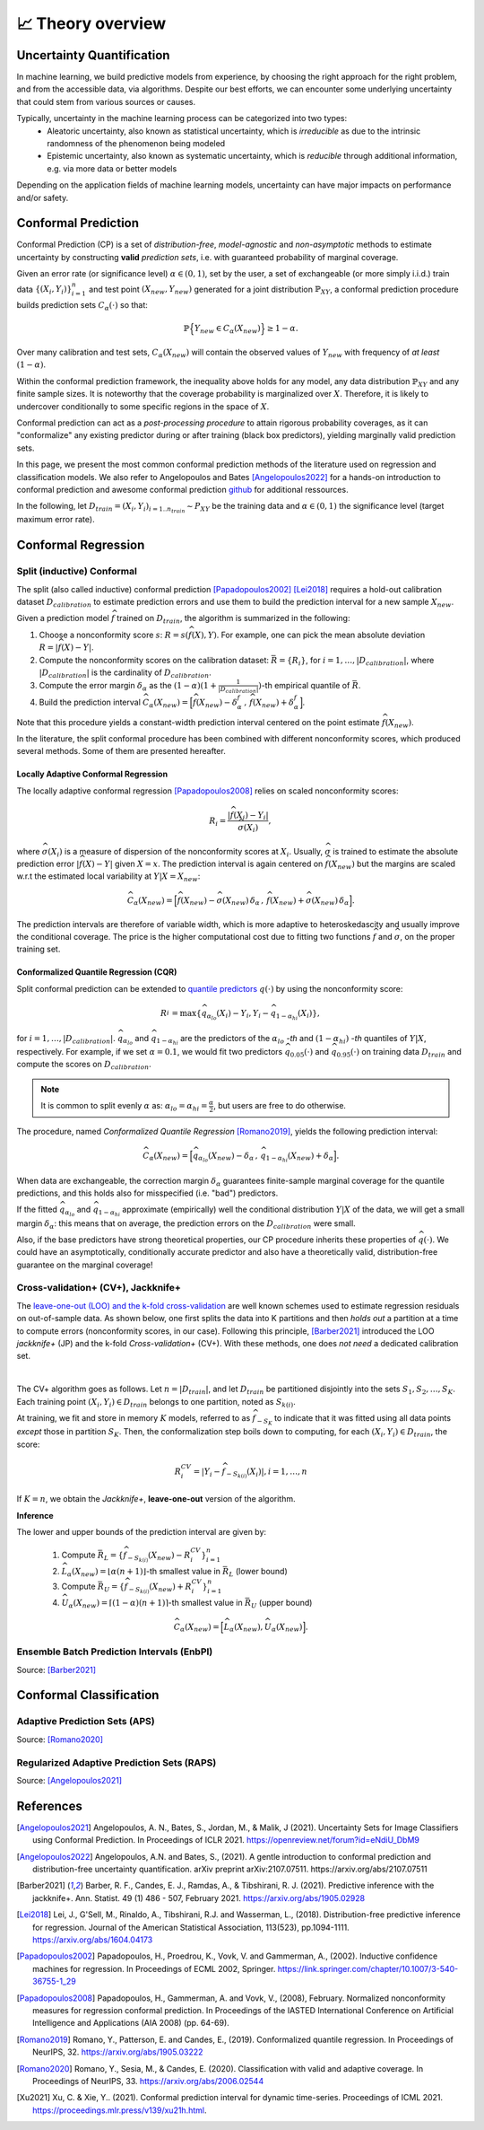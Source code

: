 .. _theory_overview:

📈 Theory overview
===================

Uncertainty Quantification
--------------------------

In machine learning, we build predictive models from experience,
by choosing the right approach for the right problem, and from the accessible
data, via algorithms. Despite our best efforts, we can encounter some
underlying uncertainty that could stem from various sources or causes.

Typically, uncertainty in the machine learning process can be categorized into two types:
    - Aleatoric uncertainty, also known as statistical uncertainty, which is *irreducible* as due to the intrinsic randomness of the phenomenon being modeled
    - Epistemic uncertainty, also known as systematic uncertainty, which is *reducible* through additional information, e.g. via more data or better models

Depending on the application fields of machine learning models, uncertainty can have major impacts on performance and/or safety.

Conformal Prediction
--------------------

Conformal Prediction (CP) is a set of *distribution-free*, *model-agnostic* and
*non-asymptotic* methods to estimate uncertainty by constructing **valid** *prediction sets*, i.e. with guaranteed probability of marginal coverage.

Given an error rate (or significance level) :math:`\alpha \in (0,1)`, set by the user, a set of exchangeable (or more simply i.i.d.)
train data :math:`\{ (X_i, Y_i) \}_{i=1}^{n}` and test point
:math:`(X_{new}, Y_{new})` generated for a joint distribution :math:`\mathbb{P}_{XY}`,
a conformal prediction procedure builds prediction sets :math:`{C}_{\alpha}(\cdot)` so that:

.. math::

    \mathbb{P} \Big\{ Y_{new} \in {C}_{\alpha}\left(X_{new}\right) \Big\} \geq 1 - \alpha.


Over many calibration and test sets, :math:`{C}_{\alpha}(X_{new})` will contain
the observed values of :math:`Y_{new}` with frequency of *at least* :math:`(1-\alpha)`.

Within the conformal prediction framework, the inequality above holds for any model,
any data distribution :math:`\mathbb{P}_{XY}` and any finite sample sizes.
It is noteworthy that the coverage probability is marginalized over :math:`X`.
Therefore, it is likely to undercover conditionally to some specific regions in the space of :math:`X`.

Conformal prediction can act as a *post-processing procedure* to attain rigorous probability coverages,
as it can "conformalize" any existing predictor during or after training (black box predictors),
yielding marginally valid prediction sets.

In this page, we present the most common conformal prediction methods of the
literature used on regression and classification models. We also refer to
Angelopoulos and Bates [Angelopoulos2022]_ for a hands-on introduction to conformal prediction
and awesome conformal prediction `github <https://github.com/valeman/awesome-conformal-prediction>`_ for additional ressources.

In the following, let :math:`D_{train} = {(X_i, Y_i)}_{i=1..n_{train}} \sim P_{XY}`
be the training data and :math:`\alpha \in (0, 1)` the significance level (target maximum error rate).

Conformal Regression
--------------------

Split (inductive) Conformal
***************************
.. _theory splitcp:

The split (also called inductive) conformal prediction [Papadopoulos2002]_ [Lei2018]_ requires a hold-out calibration
dataset :math:`D_{calibration}` to estimate prediction errors and use them to build the prediction interval for a new sample :math:`X_{new}`.

Given a prediction model :math:`\widehat{f}` trained on :math:`D_{train}`, the algorithm is summarized in the following:

#. Choose a nonconformity score :math:`s`: :math:`R = s(\widehat{f}(X),Y)`. For example, one can pick the mean absolute deviation :math:`R = |\widehat{f}(X)-Y|`.
#. Compute the nonconformity scores on the calibration dataset: :math:`\bar{R} = \{R_i\}_{}`, for :math:`i=1,\dots,|D_{calibration}|`, where :math:`|D_{calibration}|` is the cardinality of :math:`D_{calibration}`.
#. Compute the error margin :math:`\delta_{\alpha}` as the :math:`(1-\alpha)(1 + \frac{1}{| D_{calibration} |})`-th empirical quantile of :math:`\bar{R}`.
#. Build the prediction interval :math:`\widehat{C}_{\alpha}(X_{new}) = \Big[ \widehat{f}(X_{new}) - \delta_{\alpha}^{f} \,,\, \widehat{f}(X_{new}) + \delta_{\alpha}^{f} \Big]`.

Note that this procedure yields a constant-width prediction interval centered on the point estimate :math:`\widehat{f}(X_{new})`.

In the literature, the split conformal procedure has been combined with different nonconformity scores,
which produced several methods. Some of them are presented hereafter.


Locally Adaptive Conformal Regression
#####################################
.. _theory lacp:

The locally adaptive conformal regression [Papadopoulos2008]_ relies on scaled nonconformity scores:

.. math::

    R_i = \frac{|\widehat{f}(X_i) - Y_i|}{\widehat{\sigma}(X_i)},

where :math:`\widehat{\sigma}(X_i)` is a measure of dispersion of the nonconformity scores at :math:`X_i`.
Usually, :math:`\widehat{\sigma}` is trained to estimate the absolute prediction
error :math:`|\widehat{f}(X)-Y|` given :math:`X=x`. The prediction interval is again
centered on :math:`\widehat{f}(X_{new})` but the margins are scaled w.r.t the estimated local variability at :math:`Y | X = X_{new}`:

.. math::

    \widehat{C}_{\alpha}(X_{new})=
    \Big[ \widehat{f}(X_{new}) - \widehat{\sigma}(X_{new})\, \delta_{\alpha} \,,\, \widehat{f}(X_{new}) + \widehat{\sigma}(X_{new}) \, \delta_{\alpha} \Big].

The prediction intervals are therefore of variable width, which is more adaptive to heteroskedascity and
usually improve the conditional coverage. The price is the higher computational cost due to fitting two functions
:math:`\widehat{f}` and :math:`\widehat{\sigma}`, on the proper training set.


Conformalized Quantile Regression (CQR)
#######################################
.. _theory cqr:

Split conformal prediction can be extended to `quantile predictors <https://en.wikipedia.org/wiki/Quantile_regression>`_  :math:`q(\cdot)`
by using the nonconformity score:

.. math::

    R_i^{} = \text{max}\{ \widehat{q}_{\alpha_{lo}}(X_i) - Y_i, Y_i - \widehat{q}_{1 - \alpha_{hi}}(X_i)\},

for :math:`i=1,\dots,|D_{calibration}|`. :math:`\widehat{q}_{\alpha_{lo}}` and :math:`\widehat{q}_{1-\alpha_{hi}}` are
the predictors of the :math:`\alpha_{lo}` *-th* and :math:`(1-\alpha_{hi})` *-th* quantiles of :math:`Y | X`, respectively.
For example, if we set :math:`\alpha = 0.1`, we would fit two predictors :math:`\widehat{q}_{0.05}(\cdot)` and :math:`\widehat{q}_{0.95}(\cdot)` on training data :math:`D_{train}` and compute the scores on :math:`D_{calibration}`.


.. note::

    It is common to split evenly :math:`\alpha` as: :math:`\alpha_{lo} = \alpha_{hi}= \frac{\alpha}{2}`, but users are free to do otherwise.

The procedure, named *Conformalized Quantile Regression* [Romano2019]_, yields the following prediction interval:

.. math::

    \widehat{C}_{\alpha}(X_{new}) = \Big[ \widehat{q}_{\alpha_{lo}}(X_{new}) - \delta_{\alpha} \,,\, \widehat{q}_{1 - \alpha_{hi}}(X_{new}) + \delta_{\alpha} \Big].

When data are exchangeable, the correction margin :math:`\delta_{\alpha}` guarantees finite-sample marginal coverage for the quantile predictions, and this holds also for misspecified (i.e. "bad") predictors.

If the fitted :math:`\widehat{q}_{\alpha_{lo}}` and :math:`\widehat{q}_{1-\alpha_{hi}}` approximate (empirically) well  the conditional distribution :math:`Y | X` of the data, we will get a small margin :math:`\delta_{\alpha}`: this means that on average, the prediction errors on the :math:`D_{calibration}` were small.

Also, if the base predictors have strong theoretical properties, our CP procedure inherits these properties of :math:`\widehat{q}_{}(\cdot)`.
We could have an asymptotically, conditionally accurate predictor and also have a theoretically valid, distribution-free guarantee on the marginal coverage!


..
    Weighted Split Conformal
    ########################
    .. _theory weightedcp:


Cross-validation+ (CV+), Jackknife+
************************************
.. _theory cvplus:

The `leave-one-out (LOO) and the k-fold cross-validation <https://en.wikipedia.org/wiki/Cross-validation_(statistics)>`_ are well known schemes used to estimate regression residuals on out-of-sample data.
As shown below, one first splits the data into K partitions and then *holds out* a partition at a time to compute errors (nonconformity scores, in our case).
Following this principle, [Barber2021]_ introduced the LOO *jackknife+* (JP) and the k-fold *Cross-validation+* (CV+).
With these methods, one does *not need* a dedicated calibration set.

.. image:: img/k-fold-scheme.png
   :width: 600
   :align: center

|

The CV+ algorithm goes as follows.
Let :math:`n = |D_{train}|`, and let :math:`D_{train}` be partitioned disjointly into the sets :math:`S_1, S_2, \dots, S_K`.
Each training point :math:`(X_i,Y_i) \in D_{train}` belongs to one partition, noted as :math:`S_{k(i)}`.

At training, we fit and store in memory :math:`K` models, referred to as :math:`\widehat{f}_{-S_{K}}` to indicate that it was fitted using all data points *except* those in partition :math:`S_{K}`.
Then, the conformalization step boils down to computing, for each :math:`(X_i,Y_i) \in D_{train}`, the score:

.. math::
    R_i^{CV} = | Y_i - \widehat{f}_{-S_{k(i)}}(X_i)|, i=1, \dots, n

If :math:`K = n`, we obtain the *Jackknife+*, **leave-one-out** version of the algorithm.


**Inference**

.. Let :math:`(X_{new}, Y_{new})` be a test point, where :math:`Y_{new}` is not observable at inference time.
The lower and upper bounds of the prediction interval are given by:

    1. Compute :math:`\bar{R}_{L} = \{ \widehat{f}_{-S_{k(i)}}(X_{new}) - R_i^{CV} \}_{i=1}^{n}`
    2. :math:`\widehat{L}_{\alpha}(X_{new}) = \lfloor \alpha (n+1) \rfloor`-th smallest value in :math:`\bar{R}_{L}` (lower bound)
    3. Compute :math:`\bar{R}_{U} = \{ \widehat{f}_{-S_{k(i)}}(X_{new}) + R_i^{CV} \}_{i=1}^{n}`
    4. :math:`\widehat{U}_{\alpha}(X_{new}) = \lceil (1-\alpha) (n+1) \rceil`-th smallest value in :math:`\bar{R}_{U}` (upper bound)


.. math::

    \widehat{C}_{\alpha}(X_{new}) = \Big[ \widehat{L}_{\alpha}(X_{new}), \widehat{U}_{\alpha}(X_{new}) \Big].


Ensemble Batch Prediction Intervals (EnbPI)
*******************************************
.. _theory enbpi:

Source: [Barber2021]_

.. Introduced in [Barber2021]_, the EnbPI algorithms builds prediction intervals for time series data of the form :math:`Y_t = f(X_t) + \epsilon_t`, where :math:`\epsilon_t` are identically distributed.
.. Unlike the proper conformal algorithms seen above, EnbPI requires some additional hypothesis to attain the coverage guarantee.

..
    Summary: guarantees
    *******************
    .. _theory guarantees:

    * split
    * JP



Conformal Classification
------------------------

.. Let :math:`[ \pi_a(x), \pi_b(x), \dots, \pi_z(x) ] = [\widehat{f}(x|Y=a), \widehat{f}(x|Y=b), \dots] = \widehat{f}(x)` be the output scores (e.g. softmax) of classifier :math:`\widehat{f}`,  and :math:`\pi_{(1)}(x), \pi_{(2)}(x), \dots, \pi_{(K)}(x)` the sequence of scores sorted in decreasing order.

.. That is, :math:`\pi_{j \in \{a, b, \dots \}}(x)` is the score :math:`\in [0,1]` that quantifies how likely it is that ":math:`Y=j` is the true (unknown) label for x" according to the classifier :math:`\widehat{f}` trained on some data.
.. The prediction is chosen to be the **most likely** label, which can be written as :math:`\text{argmax}_{1,2, \dots, K} \widehat{f}(x) = \pi_{(1)}(x)`.

.. In practice, this prediction could be subject to uncertainty and conformal methods build **sets of likely labels** :math:`C(x)` such that :math:`P\{Y \in C(x) \} \geq 1 - \alpha`.


.. For example, let :math:`S(x; l) = \sum_{j \leq l} \pi_{(j)}(x)` be the sum of the first, sorted, :math:`l` output scores.
.. The set :math:`\tilde{C}(x; \beta) = \{y |  \text{min}_l S(x; l) \geq \beta \}` for :math:`\beta := 1 - \alpha` such that :math:`P\{Y \in C(x; l) \} \geq 1 - \alpha`


Adaptive Prediction Sets (APS)
*******************************************
.. _theory aps:

Source: [Romano2020]_




Regularized Adaptive Prediction Sets (RAPS)
*******************************************
.. _theory raps:

Source: [Angelopoulos2021]_


References
----------

.. [Angelopoulos2021] Angelopoulos, A. N., Bates, S., Jordan, M., & Malik, J (2021). Uncertainty Sets for Image Classifiers using Conformal Prediction. In Proceedings of ICLR 2021. https://openreview.net/forum?id=eNdiU_DbM9
.. [Angelopoulos2022] Angelopoulos, A.N. and Bates, S., (2021). A gentle introduction to conformal prediction and distribution-free uncertainty quantification. arXiv preprint arXiv:2107.07511. https://arxiv.org/abs/2107.07511
.. [Barber2021] Barber, R. F., Candes, E. J., Ramdas, A., & Tibshirani, R. J. (2021). Predictive inference with the jackknife+. Ann. Statist. 49 (1) 486 - 507, February 2021. https://arxiv.org/abs/1905.02928
.. [Lei2018] Lei, J., G'Sell, M., Rinaldo, A., Tibshirani, R.J. and Wasserman, L., (2018). Distribution-free predictive inference for regression. Journal of the American Statistical Association, 113(523), pp.1094-1111. https://arxiv.org/abs/1604.04173
.. [Papadopoulos2002] Papadopoulos, H., Proedrou, K., Vovk, V. and Gammerman, A., (2002). Inductive confidence machines for regression. In Proceedings of ECML 2002, Springer. https://link.springer.com/chapter/10.1007/3-540-36755-1_29
.. [Papadopoulos2008] Papadopoulos, H., Gammerman, A. and Vovk, V., (2008), February. Normalized nonconformity measures for regression conformal prediction. In Proceedings of the IASTED International Conference on Artificial Intelligence and Applications (AIA 2008) (pp. 64-69).
.. [Romano2019] Romano, Y., Patterson, E. and Candes, E., (2019). Conformalized quantile regression. In Proceedings of NeurIPS, 32. https://arxiv.org/abs/1905.03222
.. [Romano2020] Romano, Y., Sesia, M., & Candes, E. (2020). Classification with valid and adaptive coverage. In Proceedings of NeurIPS, 33. https://arxiv.org/abs/2006.02544
.. [Xu2021] Xu, C. & Xie, Y.. (2021). Conformal prediction interval for dynamic time-series. Proceedings of ICML 2021. https://proceedings.mlr.press/v139/xu21h.html.
